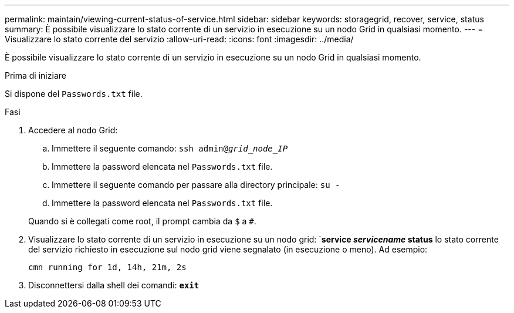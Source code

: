 ---
permalink: maintain/viewing-current-status-of-service.html 
sidebar: sidebar 
keywords: storagegrid, recover, service, status 
summary: È possibile visualizzare lo stato corrente di un servizio in esecuzione su un nodo Grid in qualsiasi momento. 
---
= Visualizzare lo stato corrente del servizio
:allow-uri-read: 
:icons: font
:imagesdir: ../media/


[role="lead"]
È possibile visualizzare lo stato corrente di un servizio in esecuzione su un nodo Grid in qualsiasi momento.

.Prima di iniziare
Si dispone del `Passwords.txt` file.

.Fasi
. Accedere al nodo Grid:
+
.. Immettere il seguente comando: `ssh admin@_grid_node_IP_`
.. Immettere la password elencata nel `Passwords.txt` file.
.. Immettere il seguente comando per passare alla directory principale: `su -`
.. Immettere la password elencata nel `Passwords.txt` file.


+
Quando si è collegati come root, il prompt cambia da `$` a `#`.

. Visualizzare lo stato corrente di un servizio in esecuzione su un nodo grid: `*service _servicename_ status* lo stato corrente del servizio richiesto in esecuzione sul nodo grid viene segnalato (in esecuzione o meno). Ad esempio:
+
[listing]
----
cmn running for 1d, 14h, 21m, 2s
----
. Disconnettersi dalla shell dei comandi: `*exit*`

